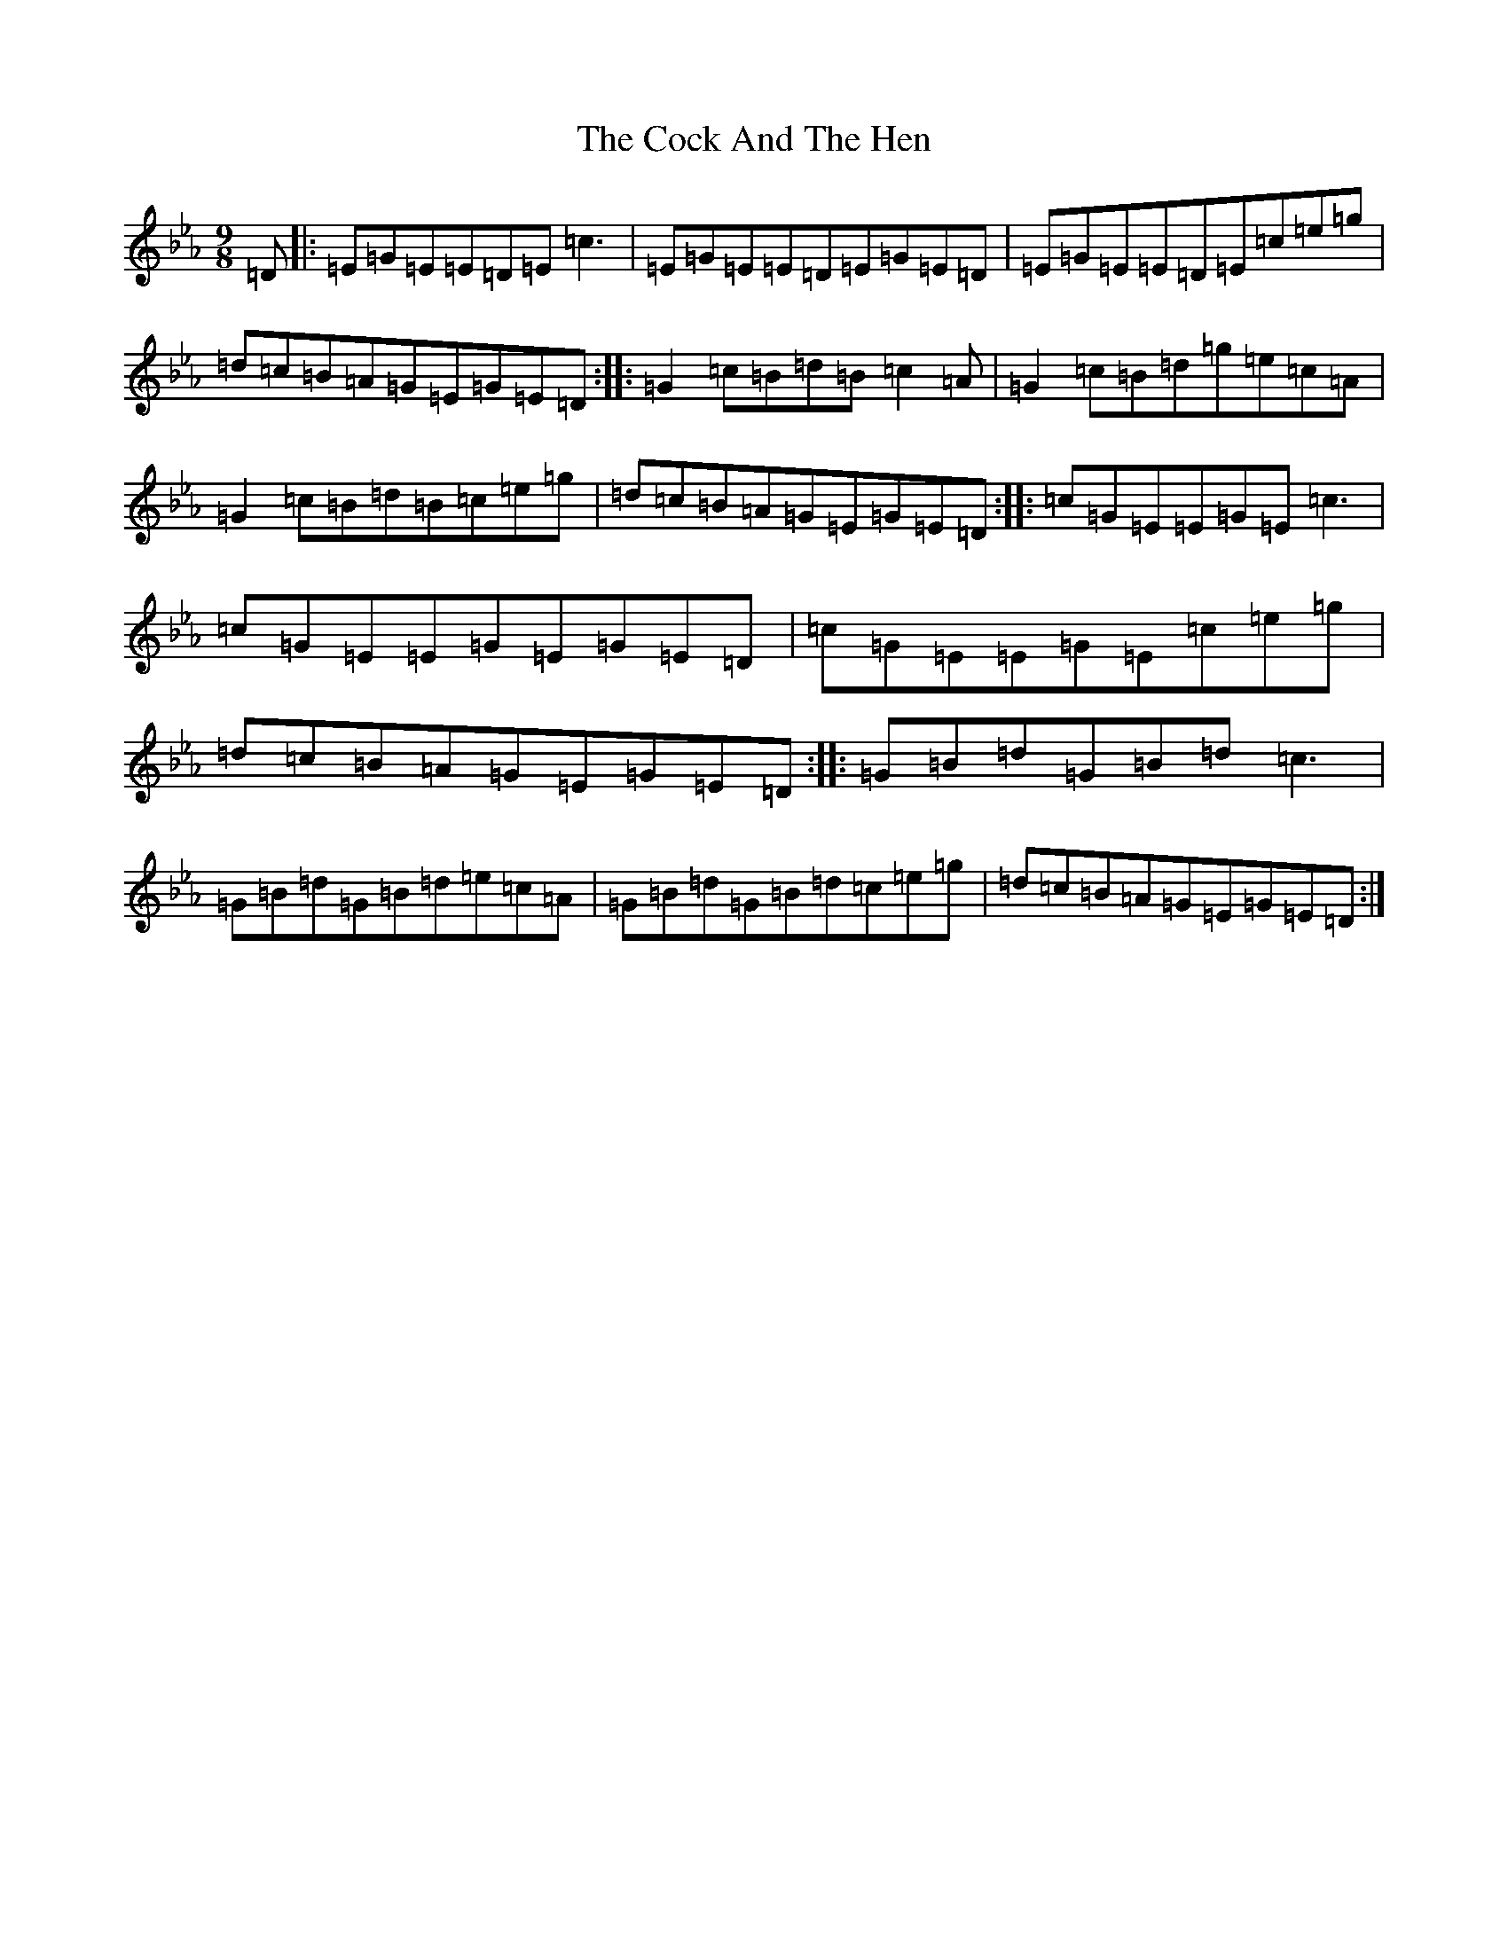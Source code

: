 X: 19959
T: Cock And The Hen, The
S: https://thesession.org/tunes/93#setting29566
Z: A minor
R: slip jig
M: 9/8
L: 1/8
K: C minor
=D|:=E=G=E=E=D=E=c3|=E=G=E=E=D=E=G=E=D|=E=G=E=E=D=E=c=e=g|=d=c=B=A=G=E=G=E=D:||:=G2=c=B=d=B=c2=A|=G2=c=B=d=g=e=c=A|=G2=c=B=d=B=c=e=g|=d=c=B=A=G=E=G=E=D:||:=c=G=E=E=G=E=c3|=c=G=E=E=G=E=G=E=D|=c=G=E=E=G=E=c=e=g|=d=c=B=A=G=E=G=E=D:||:=G=B=d=G=B=d=c3|=G=B=d=G=B=d=e=c=A|=G=B=d=G=B=d=c=e=g|=d=c=B=A=G=E=G=E=D:|